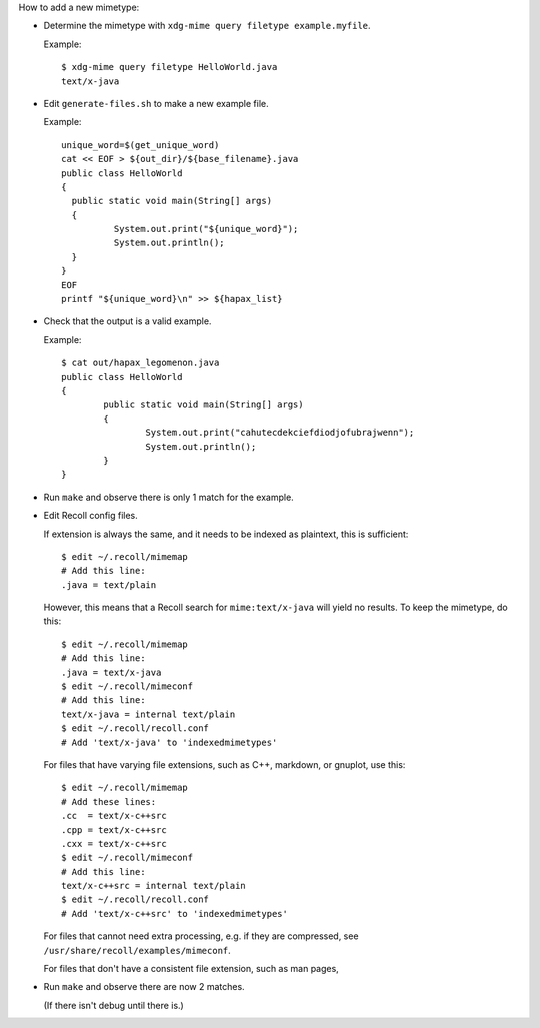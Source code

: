 How to add a new mimetype:

- Determine the mimetype with ``xdg-mime query filetype example.myfile``.

  Example::

      $ xdg-mime query filetype HelloWorld.java 
      text/x-java

- Edit ``generate-files.sh`` to make a new example file.

  Example::

      unique_word=$(get_unique_word)
      cat << EOF > ${out_dir}/${base_filename}.java
      public class HelloWorld
      {
      	public static void main(String[] args)
      	{
      		System.out.print("${unique_word}");
      		System.out.println();
      	}
      }
      EOF
      printf "${unique_word}\n" >> ${hapax_list}

- Check that the output is a valid example.

  Example::

      $ cat out/hapax_legomenon.java 
      public class HelloWorld
      {
              public static void main(String[] args)
              {
                      System.out.print("cahutecdekciefdiodjofubrajwenn");
                      System.out.println();
              }
      }

- Run ``make`` and observe there is only 1 match for the example.

- Edit Recoll config files.

  If extension is always the same,
  and it needs to be indexed as plaintext,
  this is sufficient::

      $ edit ~/.recoll/mimemap
      # Add this line:
      .java = text/plain

  However, this means that a Recoll search for
  ``mime:text/x-java`` will yield no results.
  To keep the mimetype, do this::

      $ edit ~/.recoll/mimemap
      # Add this line:
      .java = text/x-java
      $ edit ~/.recoll/mimeconf
      # Add this line:
      text/x-java = internal text/plain
      $ edit ~/.recoll/recoll.conf
      # Add 'text/x-java' to 'indexedmimetypes'

  For files that have varying file extensions,
  such as C++, markdown, or gnuplot,
  use this::

      $ edit ~/.recoll/mimemap
      # Add these lines:
      .cc  = text/x-c++src
      .cpp = text/x-c++src
      .cxx = text/x-c++src
      $ edit ~/.recoll/mimeconf
      # Add this line:
      text/x-c++src = internal text/plain
      $ edit ~/.recoll/recoll.conf
      # Add 'text/x-c++src' to 'indexedmimetypes'

  For files that cannot need extra processing,
  e.g. if they are compressed,
  see ``/usr/share/recoll/examples/mimeconf``.

  For files that don't have a consistent file extension,
  such as man pages,
  
  .. TODO: finish this

- Run ``make`` and observe there are now 2 matches.

  (If there isn't debug until there is.)
